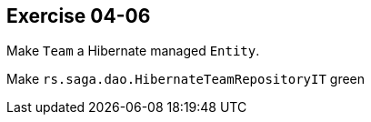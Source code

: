 == Exercise 04-06

Make `Team` a Hibernate managed `Entity`.

Make `rs.saga.dao.HibernateTeamRepositoryIT` green
